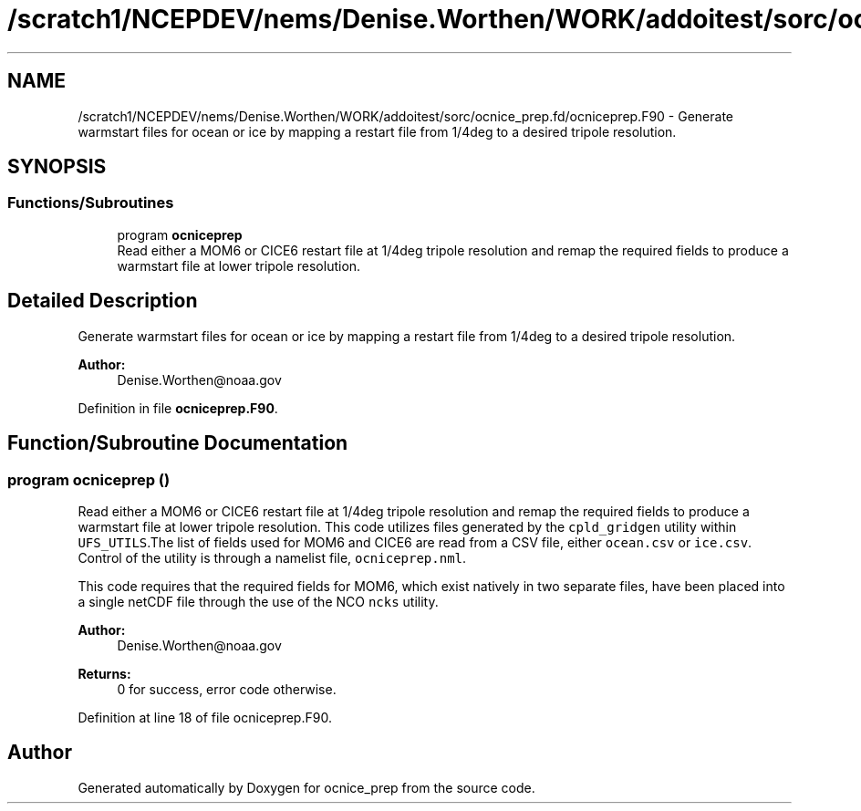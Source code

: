 .TH "/scratch1/NCEPDEV/nems/Denise.Worthen/WORK/addoitest/sorc/ocnice_prep.fd/ocniceprep.F90" 3 "Fri May 10 2024" "Version 1.13.0" "ocnice_prep" \" -*- nroff -*-
.ad l
.nh
.SH NAME
/scratch1/NCEPDEV/nems/Denise.Worthen/WORK/addoitest/sorc/ocnice_prep.fd/ocniceprep.F90 \- Generate warmstart files for ocean or ice by mapping a restart file from 1/4deg to a desired tripole resolution\&.  

.SH SYNOPSIS
.br
.PP
.SS "Functions/Subroutines"

.in +1c
.ti -1c
.RI "program \fBocniceprep\fP"
.br
.RI "Read either a MOM6 or CICE6 restart file at 1/4deg tripole resolution and remap the required fields to produce a warmstart file at lower tripole resolution\&. "
.in -1c
.SH "Detailed Description"
.PP 
Generate warmstart files for ocean or ice by mapping a restart file from 1/4deg to a desired tripole resolution\&. 


.PP
\fBAuthor:\fP
.RS 4
Denise.Worthen@noaa.gov 
.RE
.PP

.PP
Definition in file \fBocniceprep\&.F90\fP\&.
.SH "Function/Subroutine Documentation"
.PP 
.SS "program ocniceprep ()"

.PP
Read either a MOM6 or CICE6 restart file at 1/4deg tripole resolution and remap the required fields to produce a warmstart file at lower tripole resolution\&. This code utilizes files generated by the \fCcpld_gridgen\fP utility within \fCUFS_UTILS\fP\&.The list of fields used for MOM6 and CICE6 are read from a CSV file, either \fCocean\&.csv\fP or \fCice\&.csv\fP\&. Control of the utility is through a namelist file, \fCocniceprep\&.nml\fP\&.
.PP
This code requires that the required fields for MOM6, which exist natively in two separate files, have been placed into a single netCDF file through the use of the NCO \fCncks\fP utility\&.
.PP
\fBAuthor:\fP
.RS 4
Denise.Worthen@noaa.gov 
.RE
.PP
\fBReturns:\fP
.RS 4
0 for success, error code otherwise\&. 
.RE
.PP

.PP
Definition at line 18 of file ocniceprep\&.F90\&.
.SH "Author"
.PP 
Generated automatically by Doxygen for ocnice_prep from the source code\&.
